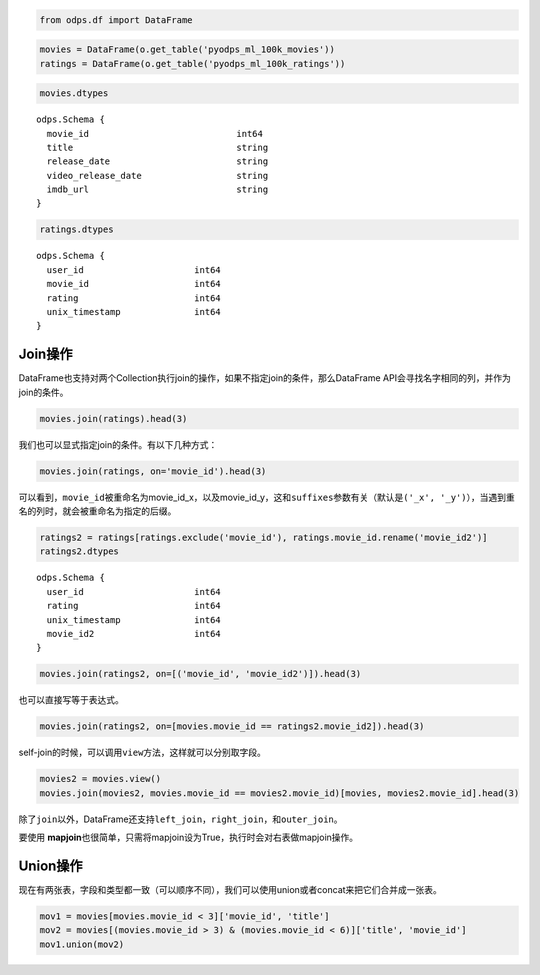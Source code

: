 .. _dfjoinunion:

.. code:: python

    from odps.df import DataFrame

.. code:: python

    movies = DataFrame(o.get_table('pyodps_ml_100k_movies'))
    ratings = DataFrame(o.get_table('pyodps_ml_100k_ratings'))

.. code:: python

    movies.dtypes




.. parsed-literal::

    odps.Schema {
      movie_id                            int64       
      title                               string      
      release_date                        string      
      video_release_date                  string      
      imdb_url                            string      
    }



.. code:: python

    ratings.dtypes




.. parsed-literal::

    odps.Schema {
      user_id                     int64     
      movie_id                    int64     
      rating                      int64     
      unix_timestamp              int64     
    }



Join操作
========

DataFrame也支持对两个Collection执行join的操作，如果不指定join的条件，那么DataFrame
API会寻找名字相同的列，并作为join的条件。

.. code:: python

    movies.join(ratings).head(3)




.. raw:: html

    <div style='padding-bottom: 30px; overflow:scroll;'>
    <table border="1" class="dataframe">
      <thead>
        <tr style="text-align: right;">
          <th></th>
          <th>movie_id</th>
          <th>title</th>
          <th>release_date</th>
          <th>video_release_date</th>
          <th>imdb_url</th>
          <th>user_id</th>
          <th>rating</th>
          <th>unix_timestamp</th>
        </tr>
      </thead>
      <tbody>
        <tr>
          <th>0</th>
          <td>3</td>
          <td>Four Rooms (1995)</td>
          <td>01-Jan-1995</td>
          <td></td>
          <td>http://us.imdb.com/M/title-exact?Four%20Rooms%...</td>
          <td>49</td>
          <td>3</td>
          <td>888068877</td>
        </tr>
        <tr>
          <th>1</th>
          <td>3</td>
          <td>Four Rooms (1995)</td>
          <td>01-Jan-1995</td>
          <td></td>
          <td>http://us.imdb.com/M/title-exact?Four%20Rooms%...</td>
          <td>621</td>
          <td>5</td>
          <td>881444887</td>
        </tr>
        <tr>
          <th>2</th>
          <td>3</td>
          <td>Four Rooms (1995)</td>
          <td>01-Jan-1995</td>
          <td></td>
          <td>http://us.imdb.com/M/title-exact?Four%20Rooms%...</td>
          <td>291</td>
          <td>3</td>
          <td>874833936</td>
        </tr>
      </tbody>
    </table>
    </div>



我们也可以显式指定join的条件。有以下几种方式：

.. code:: python

    movies.join(ratings, on='movie_id').head(3)




.. raw:: html

    <div style='padding-bottom: 30px; overflow:scroll;'>
    <table border="1" class="dataframe">
      <thead>
        <tr style="text-align: right;">
          <th></th>
          <th>movie_id_x</th>
          <th>title</th>
          <th>release_date</th>
          <th>video_release_date</th>
          <th>imdb_url</th>
          <th>user_id</th>
          <th>movie_id_y</th>
          <th>rating</th>
          <th>unix_timestamp</th>
        </tr>
      </thead>
      <tbody>
        <tr>
          <th>0</th>
          <td>3</td>
          <td>Four Rooms (1995)</td>
          <td>01-Jan-1995</td>
          <td></td>
          <td>http://us.imdb.com/M/title-exact?Four%20Rooms%...</td>
          <td>49</td>
          <td>3</td>
          <td>3</td>
          <td>888068877</td>
        </tr>
        <tr>
          <th>1</th>
          <td>3</td>
          <td>Four Rooms (1995)</td>
          <td>01-Jan-1995</td>
          <td></td>
          <td>http://us.imdb.com/M/title-exact?Four%20Rooms%...</td>
          <td>621</td>
          <td>3</td>
          <td>5</td>
          <td>881444887</td>
        </tr>
        <tr>
          <th>2</th>
          <td>3</td>
          <td>Four Rooms (1995)</td>
          <td>01-Jan-1995</td>
          <td></td>
          <td>http://us.imdb.com/M/title-exact?Four%20Rooms%...</td>
          <td>291</td>
          <td>3</td>
          <td>3</td>
          <td>874833936</td>
        </tr>
      </tbody>
    </table>
    </div>



可以看到，\ ``movie_id``\ 被重命名为movie\_id\_x，以及movie\_id\_y，这和\ ``suffixes``\ 参数有关（默认是\ ``('_x', '_y')``\ ），当遇到重名的列时，就会被重命名为指定的后缀。

.. code:: python

    ratings2 = ratings[ratings.exclude('movie_id'), ratings.movie_id.rename('movie_id2')]
    ratings2.dtypes




.. parsed-literal::

    odps.Schema {
      user_id                     int64     
      rating                      int64     
      unix_timestamp              int64     
      movie_id2                   int64     
    }



.. code:: python

    movies.join(ratings2, on=[('movie_id', 'movie_id2')]).head(3)




.. raw:: html

    <div style='padding-bottom: 30px; overflow:scroll;'>
    <table border="1" class="dataframe">
      <thead>
        <tr style="text-align: right;">
          <th></th>
          <th>movie_id</th>
          <th>title</th>
          <th>release_date</th>
          <th>video_release_date</th>
          <th>imdb_url</th>
          <th>user_id</th>
          <th>rating</th>
          <th>unix_timestamp</th>
          <th>movie_id2</th>
        </tr>
      </thead>
      <tbody>
        <tr>
          <th>0</th>
          <td>3</td>
          <td>Four Rooms (1995)</td>
          <td>01-Jan-1995</td>
          <td></td>
          <td>http://us.imdb.com/M/title-exact?Four%20Rooms%...</td>
          <td>49</td>
          <td>3</td>
          <td>888068877</td>
          <td>3</td>
        </tr>
        <tr>
          <th>1</th>
          <td>3</td>
          <td>Four Rooms (1995)</td>
          <td>01-Jan-1995</td>
          <td></td>
          <td>http://us.imdb.com/M/title-exact?Four%20Rooms%...</td>
          <td>621</td>
          <td>5</td>
          <td>881444887</td>
          <td>3</td>
        </tr>
        <tr>
          <th>2</th>
          <td>3</td>
          <td>Four Rooms (1995)</td>
          <td>01-Jan-1995</td>
          <td></td>
          <td>http://us.imdb.com/M/title-exact?Four%20Rooms%...</td>
          <td>291</td>
          <td>3</td>
          <td>874833936</td>
          <td>3</td>
        </tr>
      </tbody>
    </table>
    </div>



也可以直接写等于表达式。

.. code:: python

    movies.join(ratings2, on=[movies.movie_id == ratings2.movie_id2]).head(3)




.. raw:: html

    <div style='padding-bottom: 30px; overflow:scroll;'>
    <table border="1" class="dataframe">
      <thead>
        <tr style="text-align: right;">
          <th></th>
          <th>movie_id</th>
          <th>title</th>
          <th>release_date</th>
          <th>video_release_date</th>
          <th>imdb_url</th>
          <th>user_id</th>
          <th>rating</th>
          <th>unix_timestamp</th>
          <th>movie_id2</th>
        </tr>
      </thead>
      <tbody>
        <tr>
          <th>0</th>
          <td>3</td>
          <td>Four Rooms (1995)</td>
          <td>01-Jan-1995</td>
          <td></td>
          <td>http://us.imdb.com/M/title-exact?Four%20Rooms%...</td>
          <td>49</td>
          <td>3</td>
          <td>888068877</td>
          <td>3</td>
        </tr>
        <tr>
          <th>1</th>
          <td>3</td>
          <td>Four Rooms (1995)</td>
          <td>01-Jan-1995</td>
          <td></td>
          <td>http://us.imdb.com/M/title-exact?Four%20Rooms%...</td>
          <td>621</td>
          <td>5</td>
          <td>881444887</td>
          <td>3</td>
        </tr>
        <tr>
          <th>2</th>
          <td>3</td>
          <td>Four Rooms (1995)</td>
          <td>01-Jan-1995</td>
          <td></td>
          <td>http://us.imdb.com/M/title-exact?Four%20Rooms%...</td>
          <td>291</td>
          <td>3</td>
          <td>874833936</td>
          <td>3</td>
        </tr>
      </tbody>
    </table>
    </div>



self-join的时候，可以调用\ ``view``\ 方法，这样就可以分别取字段。

.. code:: python

    movies2 = movies.view()
    movies.join(movies2, movies.movie_id == movies2.movie_id)[movies, movies2.movie_id].head(3)




.. raw:: html

    <div style='padding-bottom: 30px'>
    <table border="1" class="dataframe">
      <thead>
        <tr style="text-align: right;">
          <th></th>
          <th>movie_id_x</th>
          <th>title_x</th>
          <th>release_date_x</th>
          <th>video_release_date_x</th>
          <th>imdb_url_x</th>
          <th>movie_id_y</th>
        </tr>
      </thead>
      <tbody>
        <tr>
          <th>0</th>
          <td>1</td>
          <td>Toy Story (1995)</td>
          <td>01-Jan-1995</td>
          <td></td>
          <td>http://us.imdb.com/M/title-exact?Toy%20Story%2...</td>
          <td>1</td>
        </tr>
        <tr>
          <th>1</th>
          <td>2</td>
          <td>GoldenEye (1995)</td>
          <td>01-Jan-1995</td>
          <td></td>
          <td>http://us.imdb.com/M/title-exact?GoldenEye%20(...</td>
          <td>2</td>
        </tr>
        <tr>
          <th>2</th>
          <td>3</td>
          <td>Four Rooms (1995)</td>
          <td>01-Jan-1995</td>
          <td></td>
          <td>http://us.imdb.com/M/title-exact?Four%20Rooms%...</td>
          <td>3</td>
        </tr>
      </tbody>
    </table>
    </div>



除了\ ``join``\ 以外，DataFrame还支持\ ``left_join``\ ，\ ``right_join``\ ，和\ ``outer_join``\ 。

要使用 **mapjoin**\ 也很简单，只需将mapjoin设为True，执行时会对右表做mapjoin操作。

Union操作
=========

现在有两张表，字段和类型都一致（可以顺序不同），我们可以使用union或者concat来把它们合并成一张表。

.. code:: python

    mov1 = movies[movies.movie_id < 3]['movie_id', 'title']
    mov2 = movies[(movies.movie_id > 3) & (movies.movie_id < 6)]['title', 'movie_id']
    mov1.union(mov2)




.. raw:: html

    <div style='padding-bottom: 30px'>
    <table border="1" class="dataframe">
      <thead>
        <tr style="text-align: right;">
          <th></th>
          <th>movie_id</th>
          <th>title</th>
        </tr>
      </thead>
      <tbody>
        <tr>
          <th>0</th>
          <td>1</td>
          <td>Toy Story (1995)</td>
        </tr>
        <tr>
          <th>1</th>
          <td>2</td>
          <td>GoldenEye (1995)</td>
        </tr>
        <tr>
          <th>2</th>
          <td>4</td>
          <td>Get Shorty (1995)</td>
        </tr>
        <tr>
          <th>3</th>
          <td>5</td>
          <td>Copycat (1995)</td>
        </tr>
      </tbody>
    </table>
    </div>


